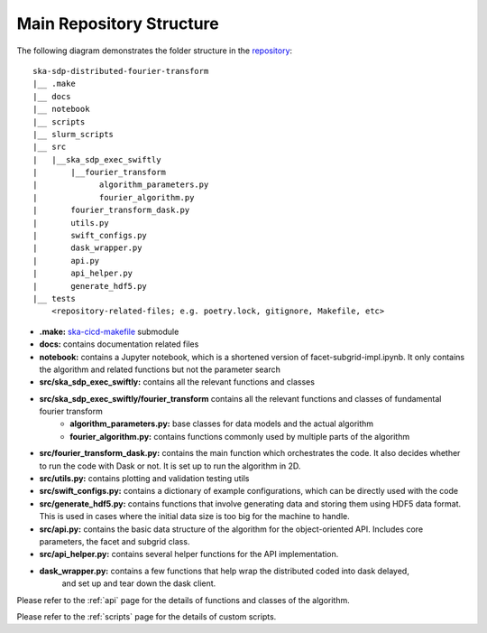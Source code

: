Main Repository Structure
====================

The following diagram demonstrates the folder structure in the
`repository <https://gitlab.com/ska-telescope/sdp/ska-sdp-distributed-fourier-transform>`_::

    ska-sdp-distributed-fourier-transform
    |__ .make
    |__ docs
    |__ notebook
    |__ scripts
    |__ slurm_scripts
    |__ src
    |   |__ska_sdp_exec_swiftly
    |       |__fourier_transform
    |             algorithm_parameters.py
    |             fourier_algorithm.py
    |       fourier_transform_dask.py
    |       utils.py
    |       swift_configs.py
    |       dask_wrapper.py
    |       api.py
    |       api_helper.py
    |       generate_hdf5.py
    |__ tests
        <repository-related-files; e.g. poetry.lock, gitignore, Makefile, etc>

- **.make:** `ska-cicd-makefile <https://gitlab.com/ska-telescope/ska-cicd-makefile>`_ submodule

- **docs:** contains documentation related files

- **notebook:** contains a Jupyter notebook, which is a shortened version of facet-subgrid-impl.ipynb.
  It only contains the algorithm and related functions but not the parameter search

- **src/ska_sdp_exec_swiftly:** contains all the relevant functions and classes

- **src/ska_sdp_exec_swiftly/fourier_transform** contains all the relevant functions and classes of fundamental fourier transform
    * **algorithm_parameters.py:** base classes for data models and the actual algorithm

    * **fourier_algorithm.py:** contains functions commonly used by multiple parts of the algorithm



- **src/fourier_transform_dask.py:** contains the main function which orchestrates the code.
  It also decides whether to run the code with Dask or not. It is set up to run the algorithm in 2D.

- **src/utils.py:** contains plotting and validation testing utils

- **src/swift_configs.py:** contains a dictionary of example configurations, which can be directly used with the code

- **src/generate_hdf5.py:** contains functions that involve generating data and storing them using HDF5 data format.
  This is used in cases where the initial data size is too big for the machine to handle.

- **src/api.py:** contains the basic data structure of the algorithm for the object-oriented API.
  Includes core parameters, the facet and subgrid class.

- **src/api_helper.py:** contains several helper functions for the API implementation.

- **dask_wrapper.py:** contains a few functions that help wrap the distributed coded into dask delayed,
      and set up and tear down the dask client.

Please refer to the :ref:`api` page for the details of functions and classes of the algorithm.

Please refer to the :ref:`scripts` page for the details of custom scripts.

